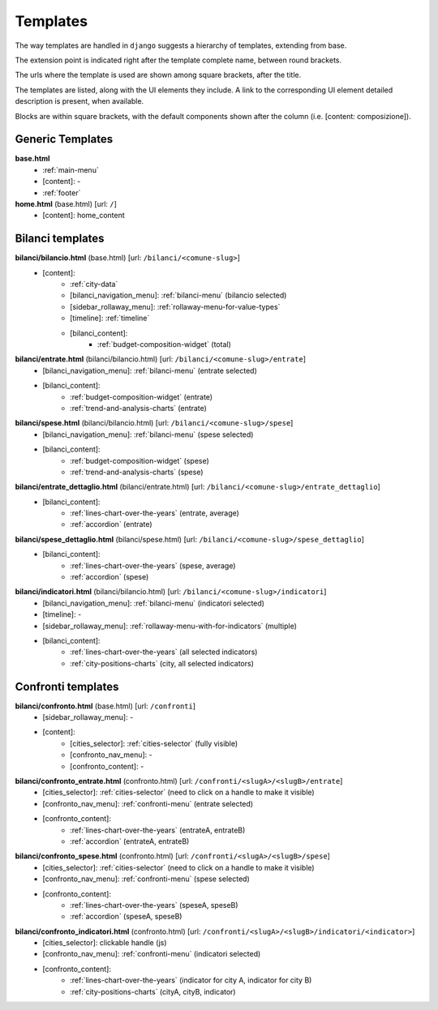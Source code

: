 Templates
=========
The way templates are handled in ``django`` suggests a hierarchy of templates, extending from base.

The extension point is indicated right after the template complete name, between round brackets.

The urls where the template is used are shown among square brackets, after the title.

The templates are listed, along with the UI elements they include. A link to the corresponding UI element
detailed description is present, when available.

Blocks are within square brackets, with the default components shown after the column (i.e. [content: composizione]).

Generic Templates
-----------------

**base.html**
    - :ref:`main-menu`
    - [content]: -
    - :ref:`footer`


**home.html** (base.html) [url: ``/``]
    - [content]: home_content


Bilanci templates
-----------------

**bilanci/bilancio.html** (base.html) [url: ``/bilanci/<comune-slug>``]
    - [content]:
        - :ref:`city-data`
        - [bilanci_navigation_menu]: :ref:`bilanci-menu` (bilancio selected)
        - [sidebar_rollaway_menu]: :ref:`rollaway-menu-for-value-types`
        - [timeline]: :ref:`timeline`
        - [bilanci_content]:
            - :ref:`budget-composition-widget` (total)

**bilanci/entrate.html** (bilanci/bilancio.html) [url: ``/bilanci/<comune-slug>/entrate``]
    - [bilanci_navigation_menu]: :ref:`bilanci-menu` (entrate selected)
    - [bilanci_content]:
        - :ref:`budget-composition-widget` (entrate)
        - :ref:`trend-and-analysis-charts` (entrate)

**bilanci/spese.html** (bilanci/bilancio.html) [url: ``/bilanci/<comune-slug>/spese``]
    - [bilanci_navigation_menu]: :ref:`bilanci-menu` (spese selected)
    - [bilanci_content]:
        - :ref:`budget-composition-widget` (spese)
        - :ref:`trend-and-analysis-charts` (spese)

**bilanci/entrate_dettaglio.html** (bilanci/entrate.html) [url: ``/bilanci/<comune-slug>/entrate_dettaglio``]
    - [bilanci_content]:
        - :ref:`lines-chart-over-the-years` (entrate, average)
        - :ref:`accordion` (entrate)

**bilanci/spese_dettaglio.html** (bilanci/spese.html) [url: ``/bilanci/<comune-slug>/spese_dettaglio``]
    - [bilanci_content]:
        - :ref:`lines-chart-over-the-years` (spese, average)
        - :ref:`accordion` (spese)

**bilanci/indicatori.html** (bilanci/bilancio.html) [url: ``/bilanci/<comune-slug>/indicatori``]
    - [bilanci_navigation_menu]: :ref:`bilanci-menu` (indicatori selected)
    - [timeline]: -
    - [sidebar_rollaway_menu]: :ref:`rollaway-menu-with-for-indicators` (multiple)
    - [bilanci_content]:
        - :ref:`lines-chart-over-the-years` (all selected indicators)
        - :ref:`city-positions-charts` (city, all selected indicators)

Confronti templates
-------------------

**bilanci/confronto.html** (base.html) [url: ``/confronti``]
    - [sidebar_rollaway_menu]: -
    - [content]:
        - [cities_selector]: :ref:`cities-selector` (fully visible)
        - [confronto_nav_menu]: -
        - [confronto_content]: -

**bilanci/confronto_entrate.html** (confronto.html) [url: ``/confronti/<slugA>/<slugB>/entrate``]
    - [cities_selector]: :ref:`cities-selector` (need to click on a handle to make it visible)
    - [confronto_nav_menu]: :ref:`confronti-menu` (entrate selected)
    - [confronto_content]:
        - :ref:`lines-chart-over-the-years` (entrateA, entrateB)
        - :ref:`accordion` (entrateA, entrateB)

        
**bilanci/confronto_spese.html** (confronto.html) [url: ``/confronti/<slugA>/<slugB>/spese``]
    - [cities_selector]: :ref:`cities-selector` (need to click on a handle to make it visible)
    - [confronto_nav_menu]: :ref:`confronti-menu` (spese selected)
    - [confronto_content]:
        - :ref:`lines-chart-over-the-years` (speseA, speseB)
        - :ref:`accordion` (speseA, speseB)

**bilanci/confronto_indicatori.html** (confronto.html) [url: ``/confronti/<slugA>/<slugB>/indicatori/<indicator>``]
    - [cities_selector]: clickable handle (js)
    - [confronto_nav_menu]: :ref:`confronti-menu` (indicatori selected)
    - [confronto_content]:
        - :ref:`lines-chart-over-the-years` (indicator for city A, indicator for city B)
        - :ref:`city-positions-charts` (cityA, cityB, indicator)
